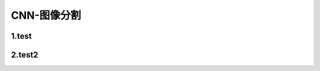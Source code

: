 
CNN-图像分割
========================



1.test
----------------------------


2.test2
----------------------------